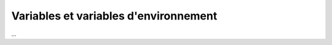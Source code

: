 =======================================
Variables et variables d'environnement
=======================================

...
